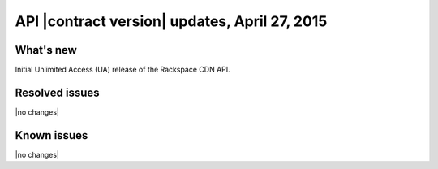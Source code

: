 API |contract version| updates, April 27, 2015
-----------------------------------------------

What's new
~~~~~~~~~~

Initial Unlimited Access (UA) release of the Rackspace CDN API.

Resolved issues
~~~~~~~~~~~~~~~

|no changes|

Known issues
~~~~~~~~~~~~

|no changes|
